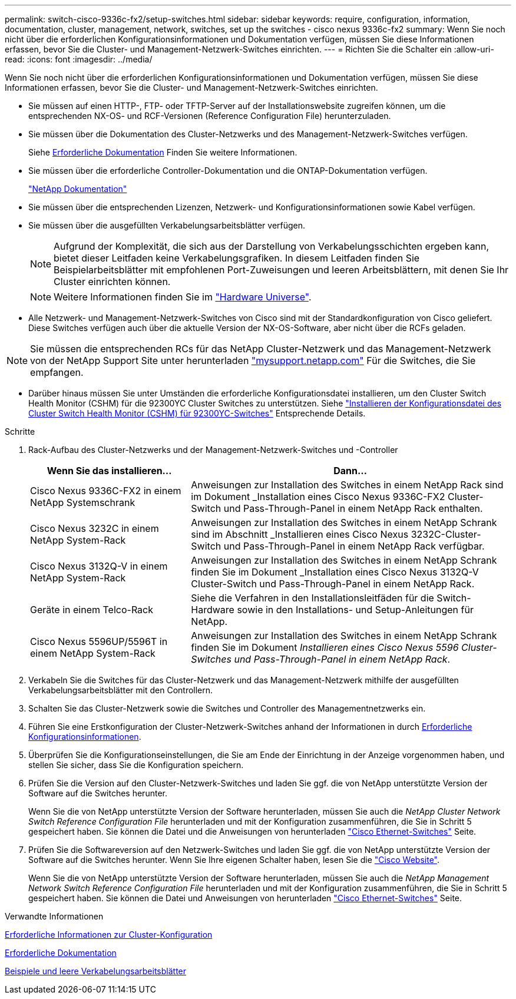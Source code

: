 ---
permalink: switch-cisco-9336c-fx2/setup-switches.html 
sidebar: sidebar 
keywords: require, configuration, information, documentation, cluster, management, network, switches, set up the switches - cisco nexus 9336c-fx2 
summary: Wenn Sie noch nicht über die erforderlichen Konfigurationsinformationen und Dokumentation verfügen, müssen Sie diese Informationen erfassen, bevor Sie die Cluster- und Management-Netzwerk-Switches einrichten. 
---
= Richten Sie die Schalter ein
:allow-uri-read: 
:icons: font
:imagesdir: ../media/


[role="lead"]
Wenn Sie noch nicht über die erforderlichen Konfigurationsinformationen und Dokumentation verfügen, müssen Sie diese Informationen erfassen, bevor Sie die Cluster- und Management-Netzwerk-Switches einrichten.

* Sie müssen auf einen HTTP-, FTP- oder TFTP-Server auf der Installationswebsite zugreifen können, um die entsprechenden NX-OS- und RCF-Versionen (Reference Configuration File) herunterzuladen.
* Sie müssen über die Dokumentation des Cluster-Netzwerks und des Management-Netzwerk-Switches verfügen.
+
Siehe xref:setup-required-documentation.adoc[Erforderliche Dokumentation] Finden Sie weitere Informationen.

* Sie müssen über die erforderliche Controller-Dokumentation und die ONTAP-Dokumentation verfügen.
+
https://netapp.com/us/documenation/index.aspx["NetApp Dokumentation"^]

* Sie müssen über die entsprechenden Lizenzen, Netzwerk- und Konfigurationsinformationen sowie Kabel verfügen.
* Sie müssen über die ausgefüllten Verkabelungsarbeitsblätter verfügen.
+

NOTE: Aufgrund der Komplexität, die sich aus der Darstellung von Verkabelungsschichten ergeben kann, bietet dieser Leitfaden keine Verkabelungsgrafiken. In diesem Leitfaden finden Sie Beispielarbeitsblätter mit empfohlenen Port-Zuweisungen und leeren Arbeitsblättern, mit denen Sie Ihr Cluster einrichten können.

+

NOTE: Weitere Informationen finden Sie im https://hwu.netapp.com["Hardware Universe"^].

* Alle Netzwerk- und Management-Netzwerk-Switches von Cisco sind mit der Standardkonfiguration von Cisco geliefert. Diese Switches verfügen auch über die aktuelle Version der NX-OS-Software, aber nicht über die RCFs geladen.



NOTE: Sie müssen die entsprechenden RCs für das NetApp Cluster-Netzwerk und das Management-Netzwerk von der NetApp Support Site unter herunterladen http://mysupport.netapp.com/["mysupport.netapp.com"^] Für die Switches, die Sie empfangen.

* Darüber hinaus müssen Sie unter Umständen die erforderliche Konfigurationsdatei installieren, um den Cluster Switch Health Monitor (CSHM) für die 92300YC Cluster Switches zu unterstützen. Siehe link:setup_install_cshm_file.md#["Installieren der Konfigurationsdatei des Cluster Switch Health Monitor (CSHM) für 92300YC-Switches"] Entsprechende Details.


.Schritte
. Rack-Aufbau des Cluster-Netzwerks und der Management-Netzwerk-Switches und -Controller
+
[cols="1,2"]
|===
| Wenn Sie das installieren... | Dann... 


 a| 
Cisco Nexus 9336C-FX2 in einem NetApp Systemschrank
 a| 
Anweisungen zur Installation des Switches in einem NetApp Rack sind im Dokument _Installation eines Cisco Nexus 9336C-FX2 Cluster-Switch und Pass-Through-Panel in einem NetApp Rack enthalten.



 a| 
Cisco Nexus 3232C in einem NetApp System-Rack
 a| 
Anweisungen zur Installation des Switches in einem NetApp Schrank sind im Abschnitt _Installieren eines Cisco Nexus 3232C-Cluster-Switch und Pass-Through-Panel in einem NetApp Rack verfügbar.



 a| 
Cisco Nexus 3132Q-V in einem NetApp System-Rack
 a| 
Anweisungen zur Installation des Switches in einem NetApp Schrank finden Sie im Dokument _Installation eines Cisco Nexus 3132Q-V Cluster-Switch und Pass-Through-Panel in einem NetApp Rack.



 a| 
Geräte in einem Telco-Rack
 a| 
Siehe die Verfahren in den Installationsleitfäden für die Switch-Hardware sowie in den Installations- und Setup-Anleitungen für NetApp.



 a| 
Cisco Nexus 5596UP/5596T in einem NetApp System-Rack
 a| 
Anweisungen zur Installation des Switches in einem NetApp Schrank finden Sie im Dokument _Installieren eines Cisco Nexus 5596 Cluster-Switches und Pass-Through-Panel in einem NetApp Rack_.

|===
. Verkabeln Sie die Switches für das Cluster-Netzwerk und das Management-Netzwerk mithilfe der ausgefüllten Verkabelungsarbeitsblätter mit den Controllern.
. Schalten Sie das Cluster-Netzwerk sowie die Switches und Controller des Managementnetzwerks ein.
. Führen Sie eine Erstkonfiguration der Cluster-Netzwerk-Switches anhand der Informationen in durch xref:setup-required-information.adoc[Erforderliche Konfigurationsinformationen].
. Überprüfen Sie die Konfigurationseinstellungen, die Sie am Ende der Einrichtung in der Anzeige vorgenommen haben, und stellen Sie sicher, dass Sie die Konfiguration speichern.
. Prüfen Sie die Version auf den Cluster-Netzwerk-Switches und laden Sie ggf. die von NetApp unterstützte Version der Software auf die Switches herunter.
+
Wenn Sie die von NetApp unterstützte Version der Software herunterladen, müssen Sie auch die _NetApp Cluster Network Switch Reference Configuration File_ herunterladen und mit der Konfiguration zusammenführen, die Sie in Schritt 5 gespeichert haben. Sie können die Datei und die Anweisungen von herunterladen https://mysupport.netapp.com/site/info/cisco-ethernet-switch["Cisco Ethernet-Switches"^] Seite.

. Prüfen Sie die Softwareversion auf den Netzwerk-Switches und laden Sie ggf. die von NetApp unterstützte Version der Software auf die Switches herunter. Wenn Sie Ihre eigenen Schalter haben, lesen Sie die https://cisco.com["Cisco Website"^].
+
Wenn Sie die von NetApp unterstützte Version der Software herunterladen, müssen Sie auch die _NetApp Management Network Switch Reference Configuration File_ herunterladen und mit der Konfiguration zusammenführen, die Sie in Schritt 5 gespeichert haben. Sie können die Datei und Anweisungen von herunterladen https://mysupport.netapp.com/site/info/cisco-ethernet-switch["Cisco Ethernet-Switches"^] Seite.



.Verwandte Informationen
xref:setup-required-information.adoc[Erforderliche Informationen zur Cluster-Konfiguration]

xref:setup-required-documentation.adoc[Erforderliche Dokumentation]

xref:setup-worksheets-sample-cabling.adoc[Beispiele und leere Verkabelungsarbeitsblätter]
